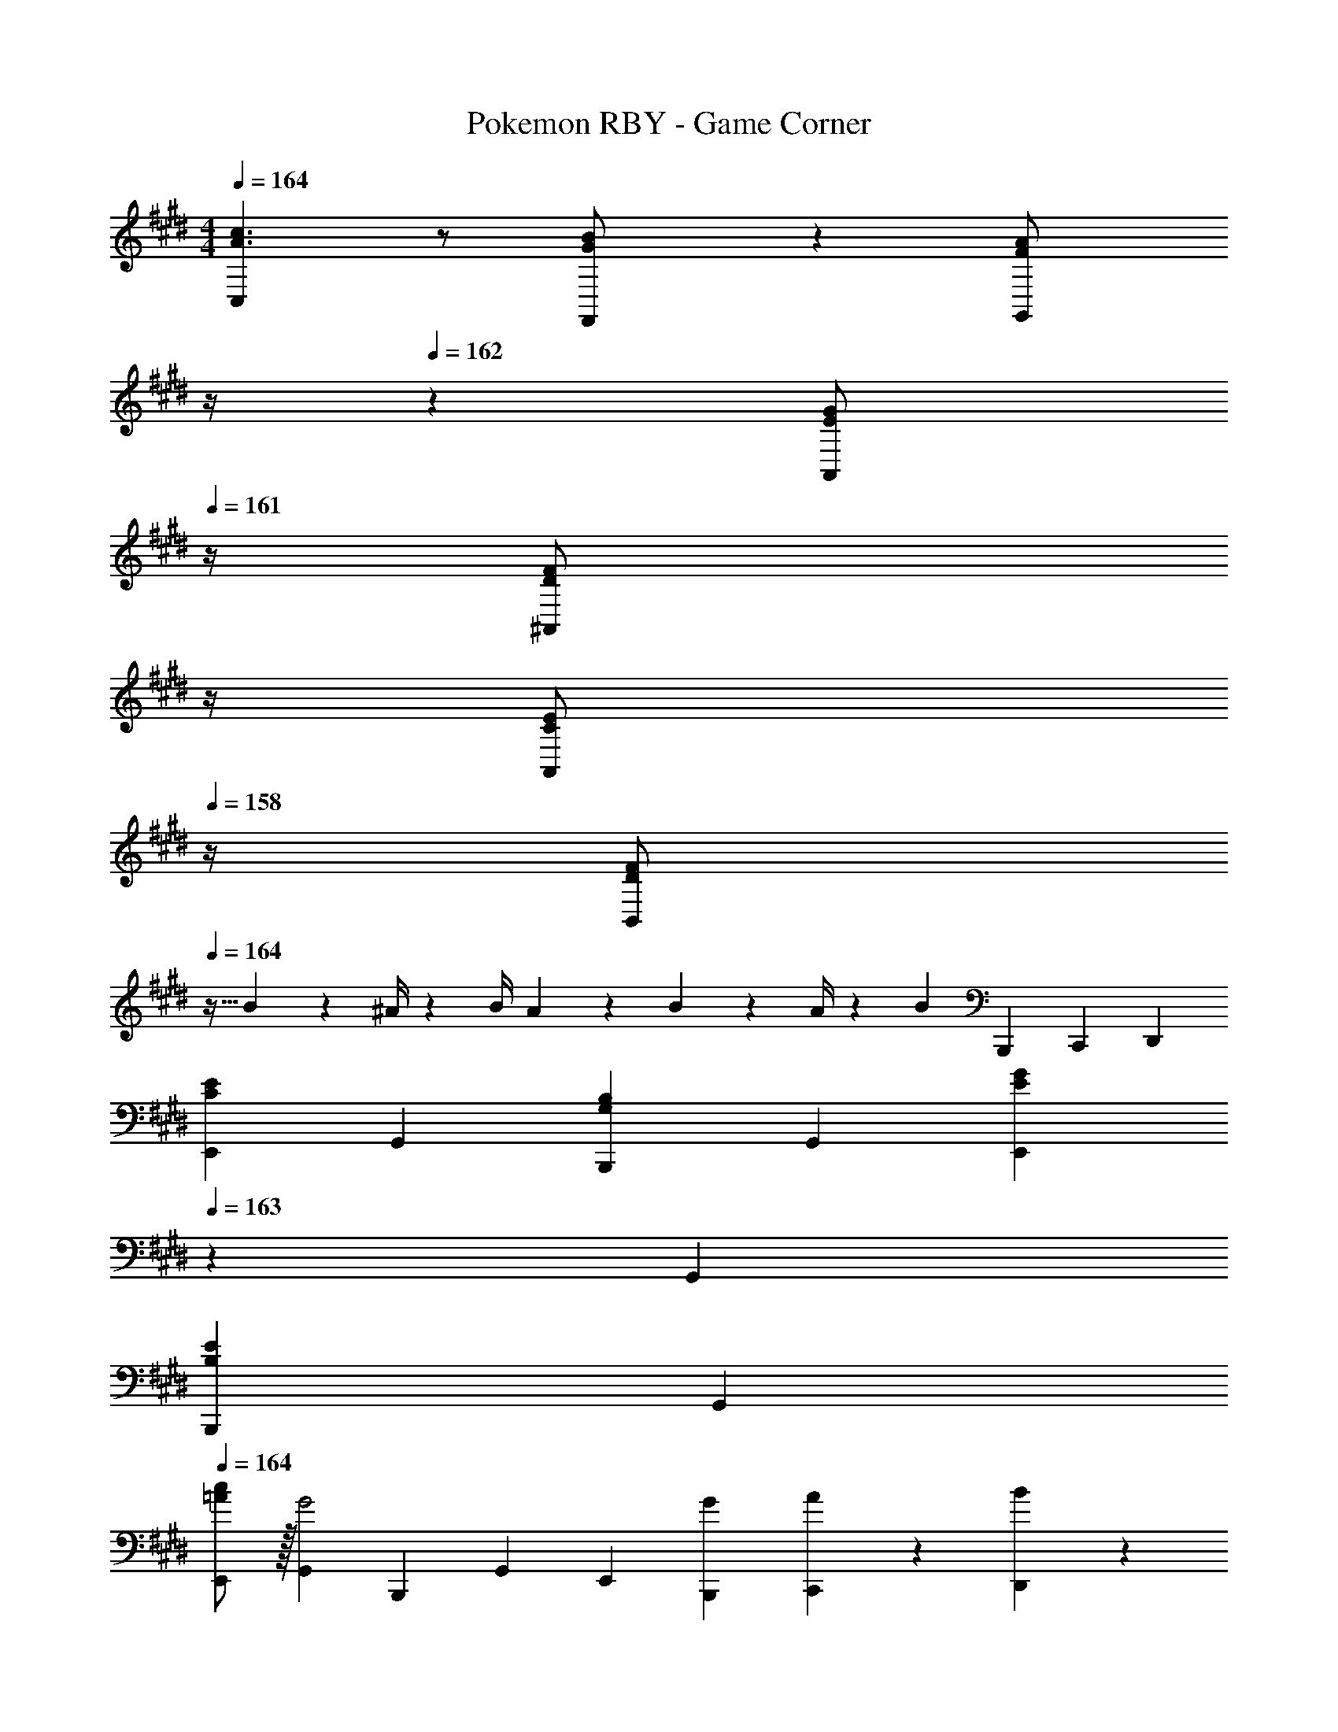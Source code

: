 X: 1
T: Pokemon RBY - Game Corner
Z: ABC Generated by Starbound Composer
L: 1/4
M: 4/4
Q: 1/4=164
K: E
[C,29/28A3/2c3/2] z/2 [G13/28F,,13/28B/2] z/28 [z3/14F13/28G,,13/28A/2] 
Q: 1/4=163
z/4 
Q: 1/4=162
z/28 [z3/14E13/28A,,13/28G/2] 
Q: 1/4=161
z/4 [z/4D13/28F/2^A,,/2] 
Q: 1/4=160
z/4 
Q: 1/4=159
[z/4C13/28A,,13/28E/2] 
Q: 1/4=158
z/4 
[z/4F/2D29/28B,,29/28] 
Q: 1/4=164
z9/32 B2/9 z7/288 ^A/4 z/126 [z55/224B/4] A2/9 z40/1241 B2/9 z5/252 A/4 z/126 [z/2B] [z13/28B,,,15/28] [z/2C,,15/28] [z/2D,,15/28] 
[z17/32E,,5/9C29/28E29/28] [z113/224G,,15/28] [z/2B,,,15/28G,B,] [z/2G,,15/28] [z13/28E,,15/28EG] 
Q: 1/4=163
z/28 [z13/28G,,15/28] 
Q: 1/4=162
[z/2B,,,15/28B,E] 
Q: 1/4=161
[z/2G,,15/28] 
Q: 1/4=164
[c/2=A/2E,,5/9] z/32 [z113/224G,,15/28G2] [z/2B,,,15/28] [z/2G,,15/28] [z/2E,,15/28] [G13/28B,,,15/28] [A13/28C,,15/28] z/28 [B13/28D,,15/28] z/28 
[z17/32E,,5/9G3/2e3/2] [z113/224B,,15/28] [z/2B,,,15/28] [E13/28d/2B,,15/28] z/28 [F13/28c/2E,,15/28] z/28 [E13/28B/2B,,15/28] [D13/28A/2B,,,15/28] z/28 [E13/28G/2B,,15/28] z/28 
[z17/32D,,5/9F2A4] [z113/224=A,,15/28] [z/2B,,,15/28] [z/2A,,15/28] [z/2D,,15/28D63/32] [z13/28A,,15/28] [z/2B,,,15/28] [z/2A,,15/28] 
[z17/32D,,5/9D29/28F29/28] [z113/224F,,15/28] [z/2B,,,15/28B,D] [z/2F,,15/28] [z/2D,,15/28FA] [z13/28F,,15/28] [z/2B,,,15/28DF] [z/2F,,15/28] 
[d/2B/2D,,5/9] z/32 [z113/224F,,15/28A2c97/28] [z/2B,,,15/28] [z/2F,,15/28] [z/2D,,15/28] [e13/28B,,,15/28] [d13/28C,,15/28] z/28 [e13/28D,,15/28] z/28 
[z17/32F,,5/9d3/2f3/2] [z113/224B,,15/28] [z/2B,,,15/28] [c13/28e/2B,,15/28] z/28 [D13/28d/2F,,15/28] z/28 [E13/28c/2B,,15/28] [F13/28B/2B,,,15/28] z/28 [^^F13/28^A/2B,,15/28] z/28 
[z17/32G15/28D,,5/9B4] [G2/9A,,15/28] z7/288 F/4 z/126 [z55/224G/4B,,,15/28] F2/9 z40/1241 [G13/28A,,15/28] z/28 [z/2D,,15/28^F63/32] [z13/28A,,15/28] [z/2G,,15/28] [z/2F,,15/28] 
[z17/32E,,5/9C29/28E29/28] [z113/224G,,15/28] [z/2B,,,15/28G,B,] [z/2G,,15/28] [z13/28E,,15/28EG] 
Q: 1/4=163
z/28 [z13/28G,,15/28] 
Q: 1/4=162
[z/2B,,,15/28B,E] 
Q: 1/4=161
[z/2G,,15/28] 
Q: 1/4=164
[c/2=A/2E,,5/9] z/32 [z113/224G,,15/28G2] [z/2B,,,15/28] [z/2G,,15/28] [z/2E,,15/28] [G13/28B,,,15/28] [A13/28C,,15/28] z/28 [B13/28D,,15/28] z/28 
[z17/32E,,5/9G3/2e3/2] [z113/224B,,15/28] [z/2B,,,15/28] [E13/28d/2B,,15/28] z/28 [F13/28c/2E,,15/28] z/28 [E13/28B/2B,,15/28] [D13/28A/2B,,,15/28] z/28 [E13/28G/2B,,15/28] z/28 
[z17/32D,,5/9F2A4] [z113/224A,,15/28] [z/2B,,,15/28] [z/2A,,15/28] [z/2D,,15/28D] [z13/28A,,15/28] [z/2B,,,15/28C] [z/2A,,15/28] 
[z17/32D,,5/9D29/28F29/28] [z113/224F,,15/28] [z/2B,,,15/28B,D] [z/2F,,15/28] [z/2D,,15/28FA] [z13/28F,,15/28] [z/2B,,,15/28DF] [z/2F,,15/28] 
[d/2B/2D,,5/9] z/32 [z113/224F,,15/28A2c97/28] [z/2B,,,15/28] [z/2F,,15/28] [z/2D,,15/28] [F13/28^B,,,15/28] [G13/28C,,15/28] z/28 [A13/28D,,15/28] z/28 
[z17/32F,,5/9B29/28f3/2] [z113/224B,,15/28] [z/2=B,,,15/28A] [e13/28B,,15/28] z/28 [d13/28B13/28F,,15/28] z/28 [e13/28A13/28B,,15/28] [f13/28G13/28B,,,15/28] z/28 [g13/28F13/28B,,15/28] z/28 
[z17/32e15/28E29/28E,,29/28] e2/9 z7/288 d/4 z/126 [z55/224e/4BB,,,] d2/9 z40/1241 e2/9 z5/252 d/4 z/126 [e13/28E/2E,,/2] z/28 [B13/28E15/28E,,15/28] c13/28 z/28 [=d13/28E15/28E,,15/28] z/28 
[^d/2D,,5/9] z/32 [B,13/28F,,15/28] z9/224 [C13/28B,,,15/28] z/28 [=D13/28F,,15/28] z/28 [^D13/28D,,15/28] z/28 [B13/28F,,15/28] [c13/28B,,,15/28] z/28 [d13/28F,,15/28] z/28 
[e/2E,,5/9] z/32 [B,13/28G,,15/28] z9/224 [C13/28B,,,15/28] z/28 [D13/28G,,15/28] z/28 [E13/28E,,15/28] 
Q: 1/4=163
z/28 [B13/28G,,15/28] 
Q: 1/4=162
[c13/28B,,,15/28] z/28 
Q: 1/4=161
[d/2G,,15/28] 
Q: 1/4=164
[z17/32D,,5/9d29/28f29/28] [z113/224F,,15/28] [z/2B,,,15/28Bd] [z/2F,,15/28] [z/2D,,15/28FB] [z13/28F,,15/28] [z/2B,,,15/28Da] [z/2F,,15/28] 
[z17/32E,,5/9g7/9e7/9] [z71/288G,,15/28] [a/4d/4] z/126 [g13/28c13/28B,,,15/28] z/28 [f13/28d13/28G,,15/28] z/28 [e13/28E,,15/28E] z/28 [B13/28G,,15/28] [c13/28F,,15/28] z/28 [=d13/28E,,15/28] z/28 
[^d/2D,,5/9] z/32 [B,13/28F,,15/28] z9/224 [C13/28B,,,15/28] z/28 [=D13/28F,,15/28] z/28 [^D13/28D,,15/28] z/28 [B13/28F,,15/28] [c13/28B,,,15/28] z/28 [d13/28F,,15/28] z/28 
[e/2E,,5/9] z/32 [B,13/28G,,15/28] z9/224 [C13/28B,,,15/28] z/28 [D13/28G,,15/28] z/28 [E13/28E,,15/28] z/28 [B13/28G,,15/28] [c13/28B,,,15/28] z/28 [d/2G,,15/28] 
[z17/32F,,5/9d29/28f29/28] [z113/224A,,15/28] [z/2B,,,15/28Bd] [z/2A,,15/28] [z/2F,,15/28fa] [z13/28A,,15/28] [z/2B,,,15/28Af] [z/2A,,15/28] 
[g/2b15/28E,,5/9] z/32 [G2/9G,,15/28] z7/288 ^^F/4 z/126 [z55/224G/4B,,,15/28] F2/9 z40/1241 [G2/9G,,15/28] z5/252 F/4 z/126 [z/2E,,15/28G63/32] [z13/28B,,,15/28] [z/2C,,15/28] [z/2D,,15/28] 
[z17/32E,,5/9C29/28E29/28] [z113/224G,,15/28] [z/2B,,,15/28G,B,] [z/2G,,15/28] [z13/28E,,15/28EG] 
Q: 1/4=163
z/28 [z13/28G,,15/28] 
Q: 1/4=162
[z/2B,,,15/28B,E] 
Q: 1/4=161
[z/2G,,15/28] 
Q: 1/4=164
[c/2A/2E,,5/9] z/32 [z113/224G,,15/28G2] [z/2B,,,15/28] [z/2G,,15/28] [z/2E,,15/28] [G13/28B,,,15/28] [A13/28C,,15/28] z/28 [B13/28D,,15/28] z/28 
[z17/32E,,5/9G3/2e3/2] [z113/224B,,15/28] [z/2B,,,15/28] [E13/28d/2B,,15/28] z/28 [^F13/28c/2E,,15/28] z/28 [E13/28B/2B,,15/28] [D13/28A/2B,,,15/28] z/28 [E13/28G/2B,,15/28] z/28 
[z17/32D,,5/9F2A4] [z113/224A,,15/28] [z/2B,,,15/28] [z/2A,,15/28] [z/2D,,15/28D63/32] [z13/28A,,15/28] [z/2B,,,15/28] [z/2A,,15/28] 
[z17/32D,,5/9D29/28F29/28] [z113/224F,,15/28] [z/2B,,,15/28B,D] [z/2F,,15/28] [z/2D,,15/28FA] [z13/28F,,15/28] [z/2B,,,15/28DF] [z/2F,,15/28] 
[d/2B/2D,,5/9] z/32 [z113/224F,,15/28A2c97/28] [z/2B,,,15/28] [z/2F,,15/28] [z/2D,,15/28] [e13/28B,,,15/28] [d13/28C,,15/28] z/28 [e13/28D,,15/28] z/28 
[z17/32F,,5/9d3/2f3/2] [z113/224B,,15/28] [z/2B,,,15/28] [c13/28e/2B,,15/28] z/28 [D13/28d/2F,,15/28] z/28 [E13/28c/2B,,15/28] [F13/28B/2B,,,15/28] z/28 [^^F13/28^A/2B,,15/28] z/28 
[z17/32G15/28D,,5/9B4] [G2/9A,,15/28] z7/288 F/4 z/126 [z55/224G/4B,,,15/28] F2/9 z40/1241 [G13/28A,,15/28] z/28 [z/2D,,15/28^F63/32] [z13/28A,,15/28] [z/2G,,15/28] [z/2F,,15/28] 
[z17/32E,,5/9C29/28E29/28] [z113/224G,,15/28] [z/2B,,,15/28G,B,] [z/2G,,15/28] [z13/28E,,15/28EG] 
Q: 1/4=163
z/28 [z13/28G,,15/28] 
Q: 1/4=162
[z/2B,,,15/28B,E] 
Q: 1/4=161
[z/2G,,15/28] 
Q: 1/4=164
[c/2=A/2E,,5/9] z/32 [z113/224G,,15/28G2] [z/2B,,,15/28] [z/2G,,15/28] [z/2E,,15/28] [G13/28B,,,15/28] [A13/28C,,15/28] z/28 [B13/28D,,15/28] z/28 
[z17/32E,,5/9G3/2e3/2] [z113/224B,,15/28] [z/2B,,,15/28] [E13/28d/2B,,15/28] z/28 [F13/28c/2E,,15/28] z/28 [E13/28B/2B,,15/28] [D13/28A/2B,,,15/28] z/28 [E13/28G/2B,,15/28] z/28 
[z17/32D,,5/9F2A4] [z113/224A,,15/28] [z/2B,,,15/28] [z/2A,,15/28] [z/2D,,15/28D] [z13/28A,,15/28] [z/2B,,,15/28C] [z/2A,,15/28] 
[z17/32D,,5/9D29/28F29/28] [z113/224F,,15/28] [z/2B,,,15/28B,D] [z/2F,,15/28] [z/2D,,15/28FA] [z13/28F,,15/28] [z/2B,,,15/28DF] [z/2F,,15/28] 
[d/2B/2D,,5/9] z/32 [z113/224F,,15/28A2c97/28] [z/2B,,,15/28] [z/2F,,15/28] [z/2D,,15/28] [F13/28^B,,,15/28] [G13/28C,,15/28] z/28 [A13/28D,,15/28] z/28 
[z17/32F,,5/9B29/28f3/2] [z113/224B,,15/28] [z/2=B,,,15/28A] [e13/28B,,15/28] z/28 [d13/28B13/28F,,15/28] z/28 [e13/28A13/28B,,15/28] [f13/28G13/28B,,,15/28] z/28 [g13/28F13/28B,,15/28] z/28 
[z17/32e15/28E29/28E,,29/28] e2/9 z7/288 d/4 z/126 [z55/224e/4BB,,,] d2/9 z40/1241 e2/9 z5/252 d/4 z/126 [e13/28E/2E,,/2] z/28 [B13/28E15/28E,,15/28] c13/28 z/28 [=d13/28E15/28E,,15/28] z/28 
[^d/2D,,5/9] z/32 [B,13/28F,,15/28] z9/224 [C13/28B,,,15/28] z/28 [=D13/28F,,15/28] z/28 [^D13/28D,,15/28] z/28 [B13/28F,,15/28] [c13/28B,,,15/28] z/28 [d13/28F,,15/28] z/28 
[e/2E,,5/9] z/32 [B,13/28G,,15/28] z9/224 [C13/28B,,,15/28] z/28 [D13/28G,,15/28] z/28 [E13/28E,,15/28] 
Q: 1/4=163
z/28 [B13/28G,,15/28] 
Q: 1/4=162
[c13/28B,,,15/28] z/28 
Q: 1/4=161
[d/2G,,15/28] 
Q: 1/4=164
[z17/32D,,5/9d29/28f29/28] [z113/224F,,15/28] [z/2B,,,15/28Bd] [z/2F,,15/28] [z/2D,,15/28FB] [z13/28F,,15/28] [z/2B,,,15/28Da] [z/2F,,15/28] 
[z17/32E,,5/9g7/9e7/9] [z71/288G,,15/28] [a/4d/4] z/126 [g13/28c13/28B,,,15/28] z/28 [f13/28d13/28G,,15/28] z/28 [e13/28E,,15/28E] z/28 [B13/28G,,15/28] [c13/28F,,15/28] z/28 [=d13/28E,,15/28] z/28 
[^d/2D,,5/9] z/32 [B,13/28F,,15/28] z9/224 [C13/28B,,,15/28] z/28 [=D13/28F,,15/28] z/28 [^D13/28D,,15/28] z/28 [B13/28F,,15/28] [c13/28B,,,15/28] z/28 [d13/28F,,15/28] z/28 
[e/2E,,5/9] z/32 [B,13/28G,,15/28] z9/224 [C13/28B,,,15/28] z/28 [D13/28G,,15/28] z/28 [E13/28E,,15/28] z/28 [B13/28G,,15/28] [c13/28B,,,15/28] z/28 [d/2G,,15/28] 
[z17/32F,,5/9d29/28f29/28] [z113/224A,,15/28] [z/2B,,,15/28Bd] [z/2A,,15/28] [z/2F,,15/28fa] [z13/28A,,15/28] [z/2B,,,15/28Af] [z/2A,,15/28] 
[g/2b15/28E,,5/9] z/32 [G2/9G,,15/28] z7/288 ^^F/4 z/126 [z55/224G/4B,,,15/28] F2/9 z40/1241 [G2/9G,,15/28] z5/252 F/4 z/126 [z/2E,,15/28G63/32] [z13/28B,,,15/28] [z/2C,,15/28] D,,15/28 
